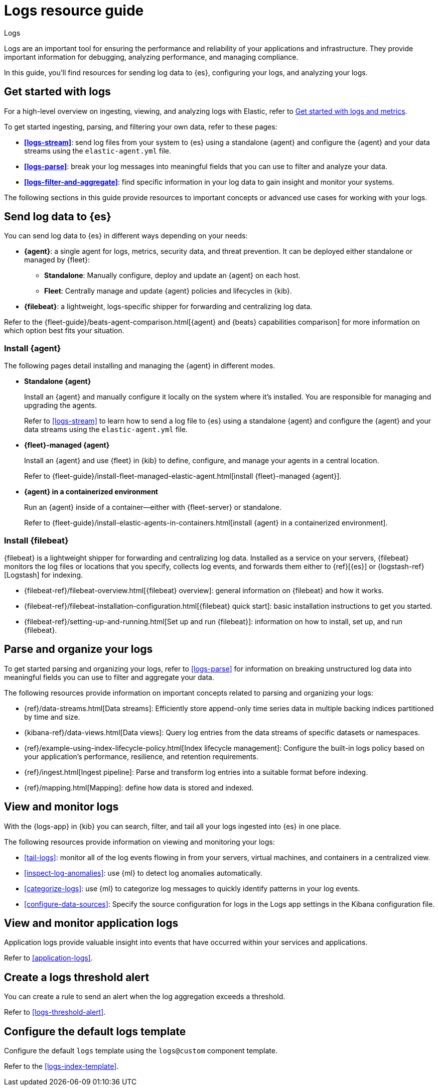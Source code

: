 [[logs-checklist]]
= Logs resource guide

++++
<titleabbrev>Logs</titleabbrev>
++++

Logs are an important tool for ensuring the performance and reliability of your applications and infrastructure. They provide important information for debugging, analyzing performance, and managing compliance.

In this guide, you'll find resources for sending log data to {es}, configuring your logs, and analyzing your logs.

[discrete]
[[logs-getting-started-checklist]]
== Get started with logs

For a high-level overview on ingesting, viewing, and analyzing logs with Elastic, refer to <<logs-metrics-get-started, Get started with logs and metrics>>.

To get started ingesting, parsing, and filtering your own data, refer to these pages:

* *<<logs-stream>>*: send log files from your system to {es} using a standalone {agent} and configure the {agent} and your data streams using the `elastic-agent.yml` file.
* *<<logs-parse>>*: break your log messages into meaningful fields that you can use to filter and analyze your data.
* *<<logs-filter-and-aggregate>>*: find specific information in your log data to gain insight and monitor your systems.

The following sections in this guide provide resources to important concepts or advanced use cases for working with your logs.

[discrete]
[[logs-send-data-checklist]]
== Send log data to {es}

You can send log data to {es} in different ways depending on your needs:

* *{agent}*: a single agent for logs, metrics, security data, and threat prevention. It can be deployed either standalone or managed by {fleet}:
** *Standalone*: Manually configure, deploy and update an {agent} on each host.
** *Fleet*: Centrally manage and update {agent} policies and lifecycles in {kib}.
* *{filebeat}*: a lightweight, logs-specific shipper for forwarding and centralizing log data.

Refer to the {fleet-guide}/beats-agent-comparison.html[{agent} and {beats} capabilities comparison] for more information on which option best fits your situation.

[discrete]
[[agent-ref-guide]]
=== Install {agent}
The following pages detail installing and managing the {agent} in different modes.

* *Standalone {agent}*
+
Install an {agent} and manually configure it locally on the system where it's installed.
You are responsible for managing and upgrading the agents.
+
Refer to <<logs-stream>> to learn how to send a log file to {es} using a standalone {agent} and configure the {agent} and your data streams using the `elastic-agent.yml` file.

* *{fleet}-managed {agent}*
+
Install an {agent} and use {fleet} in {kib} to define, configure, and manage your agents in a central location.
+
Refer to {fleet-guide}/install-fleet-managed-elastic-agent.html[install {fleet}-managed {agent}].

* *{agent} in a containerized environment*
+
Run an {agent} inside of a container—either with {fleet-server} or standalone.
+
Refer to {fleet-guide}/install-elastic-agents-in-containers.html[install {agent} in a containerized environment].

[discrete]
[[beats-ref-guide]]
=== Install {filebeat}
{filebeat} is a lightweight shipper for forwarding and centralizing log data.
Installed as a service on your servers, {filebeat} monitors the log files or locations that you specify, collects log events, and forwards them
either to {ref}[{es}] or
{logstash-ref}[Logstash] for indexing.

- {filebeat-ref}/filebeat-overview.html[{filebeat} overview]: general information on {filebeat} and how it works.
- {filebeat-ref}/filebeat-installation-configuration.html[{filebeat} quick start]: basic installation instructions to get you started.
- {filebeat-ref}/setting-up-and-running.html[Set up and run {filebeat}]: information on how to install, set up, and run {filebeat}.

[discrete]
[[logs-configure-data-checklist]]
== Parse and organize your logs

To get started parsing and organizing your logs, refer to <<logs-parse>> for information on breaking unstructured log data into meaningful fields you can use to filter and aggregate your data.

The following resources provide information on important concepts related to parsing and organizing your logs:

- {ref}/data-streams.html[Data streams]: Efficiently store append-only time series data in multiple backing indices partitioned by time and size.
- {kibana-ref}/data-views.html[Data views]: Query log entries from the data streams of specific datasets or namespaces.
- {ref}/example-using-index-lifecycle-policy.html[Index lifecycle management]: Configure the built-in logs policy based on your application's performance, resilience, and retention requirements.
- {ref}/ingest.html[Ingest pipeline]: Parse and transform log entries into a suitable format before indexing.
- {ref}/mapping.html[Mapping]: define how data is stored and indexed.

[discrete]
[[logs-monitor-checklist]]
== View and monitor logs

With the {logs-app} in {kib} you can search, filter, and tail all your logs ingested into {es} in one place.

The following resources provide information on viewing and monitoring your logs:

- <<tail-logs>>: monitor all of the log events flowing in from your servers, virtual machines, and containers in a centralized view.
- <<inspect-log-anomalies>>: use {ml} to detect log anomalies automatically.
- <<categorize-logs>>: use {ml} to categorize log messages to quickly identify patterns in your log events.
- <<configure-data-sources>>: Specify the source configuration for logs in the Logs app settings in the Kibana configuration file.

[discrete]
[[logs-app-checklist]]
== View and monitor application logs

Application logs provide valuable insight into events that have occurred within your services and applications.

Refer to <<application-logs>>.

[discrete]
[[logs-alerts-checklist]]
== Create a logs threshold alert

You can create a rule to send an alert when the log aggregation exceeds a threshold.

Refer to <<logs-threshold-alert>>.

[discrete]
[[logs-template-checklist]]
== Configure the default logs template

Configure the default `logs` template using the `logs@custom` component template.

Refer to the <<logs-index-template>>.